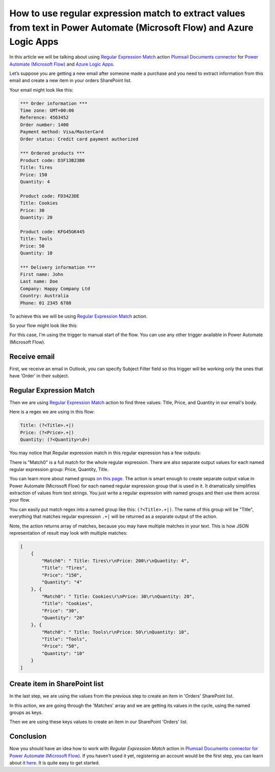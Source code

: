 How to use regular expression match to extract values from text in Power Automate (Microsoft Flow) and Azure Logic Apps
######################################################################################################
In this article we will be talking about using `Regular Expression Match`_ action `Plumsail Documents connector <https://plumsail.com/documents/>`_ for `Power Automate (Microsoft Flow)`_ and `Azure Logic Apps`_.

Let’s suppose you are getting a new email after someone made a purchase and you need to extract information from this email and create a new item in your orders SharePoint list.

Your email might look like this:

.. code::

    *** Order information ***
    Time zone: GMT+00:00
    Reference: 4563452
    Order number: 1400
    Payment method: Visa/MasterCard
    Order status: Credit card payment authorized

    *** Ordered products ***
    Product code: D3F13B23B0
    Title: Tires
    Price: 150
    Quantity: 4

    Product code: FD3423DE
    Title: Cookies
    Price: 30
    Quantity: 20

    Product code: KFG45GK445
    Title: Tools
    Price: 50
    Quantity: 10

    *** Delivery information ***
    First name: John
    Last name: Doe
    Company: Happy Company Ltd
    Country: Australia
    Phone: 01 2345 6780

To achieve this we will be using `Regular Expression Match`_ action.

So your flow might look like this:

|regex-match-flow|

For this case, I'm using the trigger to manual start of the flow. You can use any other trigger available in Power Automate (Microsoft Flow).

Receive email
~~~~~~~~~~~~~
First, we receive an email in Outlook, you can specify Subject Filter field so this trigger will be working only the ones that have ‘Order’ in their subject.

|regex-match-receive-email|

Regular Expression Match
~~~~~~~~~~~~~~~~~~~~~~~~
Then we are using `Regular Expression Match`_ action to find three values: Title, Price, and Quantity in our email's body.

|regex-match-action|

Here is a regex we are using in this flow: 

.. code:: 

    Title: (?<Title>.+|)
    Price: (?<Price>.+|)
    Quantity: (?<Quantity>\d+)

You may notice that Regular expression match in this regular expression has a few outputs:

|regex-match-flow-matches|

There is "Match0" is a full match for the whole regular expression. There are also separate output values for each named regular expression group: Price, Quantity, Title.

You can learn more about named groups `on this page`_. The action is smart enough to create separate output value in Power Automate (Microsoft Flow) for each named regular expression group that is used in it. 
It dramatically simplifies extraction of values from text strings. You just write a regular expression with named groups and then use them across your flow.

You can easily put match regex into a named group like this:  ``(?<Title>.+|)``. The name of this group will be "Title", everything that matches regular expression ``.+|`` will be returned as a separate output of the action.

Note, the action returns array of matches, because you may have multiple matches in your text. This is how JSON representation of result may look with multiple matches:

.. code:: json

    [
        {
            "Match0": " Title: Tires\r\nPrice: 200\r\nQuantity: 4",
            "Title": "Tires",
            "Price": "150",
            "Quantity": "4"
        }, {
            "Match0": " Title: Cookies\r\nPrice: 30\r\nQuantity: 20",
            "Title": "Cookies",
            "Price": "30",
            "Quantity": "20"
        }, {
            "Match0": " Title: Tools\r\nPrice: 50\r\nQuantity: 10",
            "Title": "Tools",
            "Price": "50",
            "Quantity": "10"
        }
    ]


Create item in SharePoint list
~~~~~~~~~~~~~~~~~~~~~~~~~~~~~~
In the last step, we are using the values from the previous step to create an item in 'Orders' SharePoint list.

|regex-match-create-item|

In this action, we are going through the 'Matches' array and we are getting its values in the cycle, using the named groups as keys.

Then we are using these keys values to create an item in our SharePoint 'Orders' list.

Conclusion
~~~~~~~~~~
Now you should have an idea how to work with `Regular Expression Match` action in `Plumsail Documents connector for Power Automate (Microsoft Flow)`_. 
If you haven’t used it yet, registering an account would be the first step, you can learn about it `here`_. It is quite easy to get started.

.. _Regular Expression Match: ../../../flow/actions/document-processing.html#regular-expression-match
.. _Actions: ../../../index.html
.. _Power Automate (Microsoft Flow): https://flow.microsoft.com
.. _Azure Logic Apps: https://azure.microsoft.com/en-us/services/logic-apps/
.. _Plumsail Documents connector to Power Automate (Microsoft Flow): ../../../flow/create-custom-connector.html
.. _named groups: https://www.regular-expressions.info/named.html
.. _Plumsail Documents connector for Power Automate (Microsoft Flow): https://plumsail.com/documents/
.. _here: ../../../getting-started/sign-up.html
.. _on this page: https://www.regular-expressions.info/named.html

.. |regex-match-flow| image:: ../../../_static/img/flow/how-tos/regex-match-flow.png
.. |regex-match-receive-email| image:: ../../../_static/img/flow/how-tos/regex-match-flow-receive-email.png
.. |regex-match-action| image:: ../../../_static/img/flow/how-tos/regex-match-flow-action.png
.. |regex-match-create-item| image:: ../../../_static/img/flow/how-tos/regex-match-flow-create-item.png
.. |regex-match-flow-matches| image:: ../../../_static/img/flow/how-tos/regex-match-flow-match.png